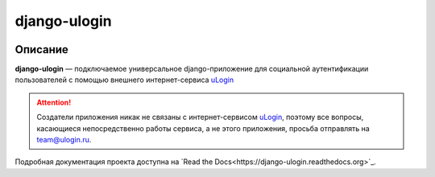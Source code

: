 django-ulogin
=============


.. image:: https://badge.fury.io/py/django-ulogin.png
    :target: http://badge.fury.io/py/django-ulogin
    :alt:

.. image:: https://travis-ci.org/marazmiki/django-ulogin.png?branch=master

.. image:: https://coveralls.io/repos/marazmiki/django-ulogin/badge.png?branch=master
    :target: https://coveralls.io/r/marazmiki/django-ulogin?branch=master
    :alt: Code coverage percentage


Описание
--------

**django-ulogin** — подключаемое универсальное django-приложение для социальной аутентификации пользователей с помощью внешнего интернет-сервиса `uLogin <https://ulogin.ru>`_


.. attention::
    Создатели приложения никак не связаны с интернет-сервисом `uLogin <https://ulogin.ru>`_, поэтому все вопросы, касающиеся непосредственно работы сервиса, а не этого приложения, просьба отправлять на `team@ulogin.ru <team@ulogin.ru>`_.


Подробная документация проекта доступна на `Read the Docs<https://django-ulogin.readthedocs.org>`_.
